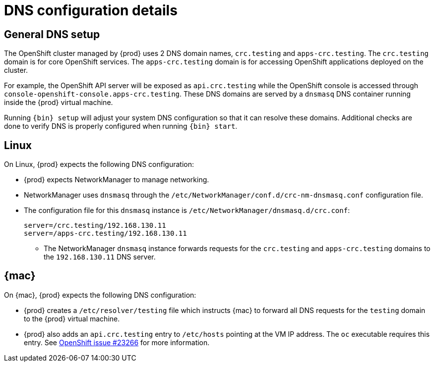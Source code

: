 [id="dns-configuration_{context}"]
= DNS configuration details

[id="dns-configuration-general{context}"]
== General DNS setup

The OpenShift cluster managed by {prod} uses 2 DNS domain names, `crc.testing` and `apps-crc.testing`.
The `crc.testing` domain is for core OpenShift services.
The `apps-crc.testing` domain is for accessing OpenShift applications deployed on the cluster.

For example, the OpenShift API server will be exposed as `api.crc.testing` while the OpenShift console is accessed through `console-openshift-console.apps-crc.testing`.
These DNS domains are served by a `dnsmasq` DNS container running inside the {prod} virtual machine.

Running [command]`{bin} setup` will adjust your system DNS configuration so that it can resolve these domains.
Additional checks are done to verify DNS is properly configured when running [command]`{bin} start`.

[id="dns-configuration-linux_{context}"]
== Linux

On Linux, {prod} expects the following DNS configuration:

* {prod} expects NetworkManager to manage networking.
* NetworkManager uses `dnsmasq` through the [filename]`/etc/NetworkManager/conf.d/crc-nm-dnsmasq.conf` configuration file.
* The configuration file for this `dnsmasq` instance is [filename]`/etc/NetworkManager/dnsmasq.d/crc.conf`:
+
----
server=/crc.testing/192.168.130.11
server=/apps-crc.testing/192.168.130.11
----
** The NetworkManager `dnsmasq` instance forwards requests for the `crc.testing` and `apps-crc.testing` domains to the `192.168.130.11` DNS server.

[id="dns-configuration-mac_{context}"]
== {mac}

On {mac}, {prod} expects the following DNS configuration:

* {prod} creates a [filename]`/etc/resolver/testing` file which instructs {mac} to forward all DNS requests  for the `testing` domain to the {prod} virtual machine.
* {prod} also adds an `api.crc.testing` entry to [filename]`/etc/hosts` pointing at the VM IP address.
The [command]`oc` executable requires this entry.
See https://github.com/openshift/origin/issues/23266[OpenShift issue #23266] for more information.

////
== {msw}

TODO
////
